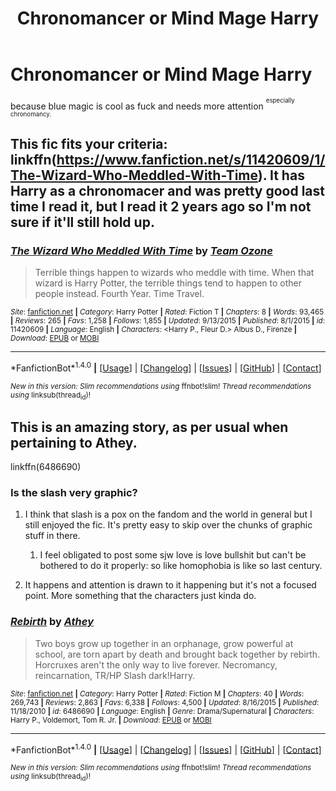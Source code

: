 #+TITLE: Chronomancer or Mind Mage Harry

* Chronomancer or Mind Mage Harry
:PROPERTIES:
:Author: ksense2016
:Score: 9
:DateUnix: 1501715146.0
:DateShort: 2017-Aug-03
:END:
because blue magic is cool as fuck and needs more attention ^{^{especially}} ^{^{chronomancy.}}


** This fic fits your criteria: linkffn([[https://www.fanfiction.net/s/11420609/1/The-Wizard-Who-Meddled-With-Time]]). It has Harry as a chronomacer and was pretty good last time I read it, but I read it 2 years ago so I'm not sure if it'll still hold up.
:PROPERTIES:
:Author: Odd_Immortal
:Score: 3
:DateUnix: 1501818802.0
:DateShort: 2017-Aug-04
:END:

*** [[http://www.fanfiction.net/s/11420609/1/][*/The Wizard Who Meddled With Time/*]] by [[https://www.fanfiction.net/u/5770337/Team-Ozone][/Team Ozone/]]

#+begin_quote
  Terrible things happen to wizards who meddle with time. When that wizard is Harry Potter, the terrible things tend to happen to other people instead. Fourth Year. Time Travel.
#+end_quote

^{/Site/: [[http://www.fanfiction.net/][fanfiction.net]] *|* /Category/: Harry Potter *|* /Rated/: Fiction T *|* /Chapters/: 8 *|* /Words/: 93,465 *|* /Reviews/: 265 *|* /Favs/: 1,258 *|* /Follows/: 1,855 *|* /Updated/: 9/13/2015 *|* /Published/: 8/1/2015 *|* /id/: 11420609 *|* /Language/: English *|* /Characters/: <Harry P., Fleur D.> Albus D., Firenze *|* /Download/: [[http://www.ff2ebook.com/old/ffn-bot/index.php?id=11420609&source=ff&filetype=epub][EPUB]] or [[http://www.ff2ebook.com/old/ffn-bot/index.php?id=11420609&source=ff&filetype=mobi][MOBI]]}

--------------

*FanfictionBot*^{1.4.0} *|* [[[https://github.com/tusing/reddit-ffn-bot/wiki/Usage][Usage]]] | [[[https://github.com/tusing/reddit-ffn-bot/wiki/Changelog][Changelog]]] | [[[https://github.com/tusing/reddit-ffn-bot/issues/][Issues]]] | [[[https://github.com/tusing/reddit-ffn-bot/][GitHub]]] | [[[https://www.reddit.com/message/compose?to=tusing][Contact]]]

^{/New in this version: Slim recommendations using/ ffnbot!slim! /Thread recommendations using/ linksub(thread_id)!}
:PROPERTIES:
:Author: FanfictionBot
:Score: 1
:DateUnix: 1501818825.0
:DateShort: 2017-Aug-04
:END:


** This is an amazing story, as per usual when pertaining to Athey.

linkffn(6486690)
:PROPERTIES:
:Score: 3
:DateUnix: 1501728477.0
:DateShort: 2017-Aug-03
:END:

*** Is the slash very graphic?
:PROPERTIES:
:Author: Chlis
:Score: 4
:DateUnix: 1501730372.0
:DateShort: 2017-Aug-03
:END:

**** I think that slash is a pox on the fandom and the world in general but I still enjoyed the fic. It's pretty easy to skip over the chunks of graphic stuff in there.
:PROPERTIES:
:Score: 11
:DateUnix: 1501740598.0
:DateShort: 2017-Aug-03
:END:

***** I feel obligated to post some sjw love is love bullshit but can't be bothered to do it properly: so like homophobia is like so last century.
:PROPERTIES:
:Author: ksense2016
:Score: 5
:DateUnix: 1501777912.0
:DateShort: 2017-Aug-03
:END:


**** It happens and attention is drawn to it happening but it's not a focused point. More something that the characters just kinda do.
:PROPERTIES:
:Author: KingSouma
:Score: 3
:DateUnix: 1501730941.0
:DateShort: 2017-Aug-03
:END:


*** [[http://www.fanfiction.net/s/6486690/1/][*/Rebirth/*]] by [[https://www.fanfiction.net/u/2328854/Athey][/Athey/]]

#+begin_quote
  Two boys grow up together in an orphanage, grow powerful at school, are torn apart by death and brought back together by rebirth. Horcruxes aren't the only way to live forever. Necromancy, reincarnation, TR/HP Slash dark!Harry.
#+end_quote

^{/Site/: [[http://www.fanfiction.net/][fanfiction.net]] *|* /Category/: Harry Potter *|* /Rated/: Fiction M *|* /Chapters/: 40 *|* /Words/: 269,743 *|* /Reviews/: 2,863 *|* /Favs/: 6,338 *|* /Follows/: 4,500 *|* /Updated/: 8/16/2015 *|* /Published/: 11/18/2010 *|* /id/: 6486690 *|* /Language/: English *|* /Genre/: Drama/Supernatural *|* /Characters/: Harry P., Voldemort, Tom R. Jr. *|* /Download/: [[http://www.ff2ebook.com/old/ffn-bot/index.php?id=6486690&source=ff&filetype=epub][EPUB]] or [[http://www.ff2ebook.com/old/ffn-bot/index.php?id=6486690&source=ff&filetype=mobi][MOBI]]}

--------------

*FanfictionBot*^{1.4.0} *|* [[[https://github.com/tusing/reddit-ffn-bot/wiki/Usage][Usage]]] | [[[https://github.com/tusing/reddit-ffn-bot/wiki/Changelog][Changelog]]] | [[[https://github.com/tusing/reddit-ffn-bot/issues/][Issues]]] | [[[https://github.com/tusing/reddit-ffn-bot/][GitHub]]] | [[[https://www.reddit.com/message/compose?to=tusing][Contact]]]

^{/New in this version: Slim recommendations using/ ffnbot!slim! /Thread recommendations using/ linksub(thread_id)!}
:PROPERTIES:
:Author: FanfictionBot
:Score: 1
:DateUnix: 1501728489.0
:DateShort: 2017-Aug-03
:END:

